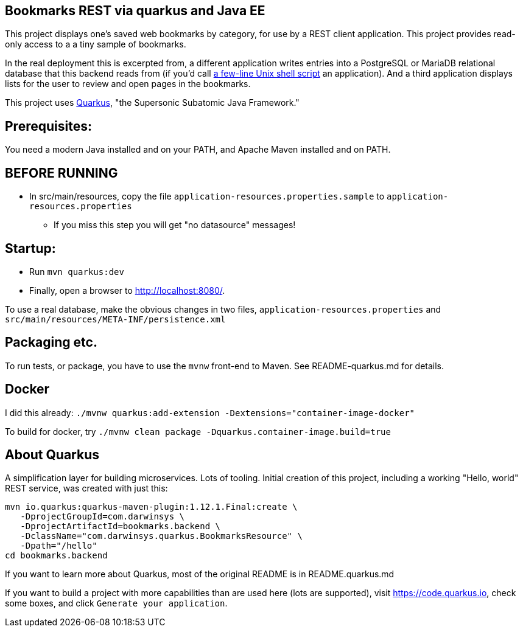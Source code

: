 == Bookmarks REST via quarkus and Java EE

This project displays one's saved web bookmarks by category, for use by a REST client application.
This project provides read-only access to a a tiny sample of bookmarks.

In the real deployment this is excerpted from, a different application writes entries 
into a PostgreSQL or MariaDB relational database that this backend reads from
(if you'd call https://github.com/IanDarwin/scripts/blob/master/bookmark[a few-line Unix shell script]
an application).
And a third application displays lists for the user to review and open pages in
the bookmarks.

This project uses https://quarkus.io[Quarkus], "the Supersonic Subatomic Java Framework."

== Prerequisites:

You need a modern Java installed and on your PATH, and Apache Maven installed and on PATH.

== BEFORE RUNNING

* In src/main/resources, copy the file `application-resources.properties.sample` to `application-resources.properties`
** If you miss this step you will get "no datasource" messages!

== Startup: 

* Run `mvn quarkus:dev`
* Finally, open a browser to http://localhost:8080/[].

To use a real database, make the obvious changes in two files, `application-resources.properties` and `src/main/resources/META-INF/persistence.xml`

== Packaging etc.

To run tests, or package, you have to use the `mvnw` front-end to Maven.
See README-quarkus.md for details.

== Docker

I did this already: `./mvnw quarkus:add-extension -Dextensions="container-image-docker"`

To build for docker, try `./mvnw clean package -Dquarkus.container-image.build=true`


== About Quarkus

A simplification layer for building microservices. Lots of tooling. Initial creation of this
project, including a working "Hello, world" REST service, was created with just this:

	mvn io.quarkus:quarkus-maven-plugin:1.12.1.Final:create \
    -DprojectGroupId=com.darwinsys \
    -DprojectArtifactId=bookmarks.backend \
    -DclassName="com.darwinsys.quarkus.BookmarksResource" \
    -Dpath="/hello"
	cd bookmarks.backend

If you want to learn more about Quarkus, most of the original README is in README.quarkus.md

If you want to build a project with more capabilities than are used here (lots are supported), visit
https://code.quarkus.io[], check some boxes, and click `Generate your application`.

